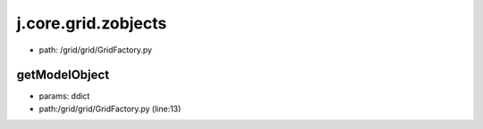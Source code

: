 
j.core.grid.zobjects
====================


* path: /grid/grid/GridFactory.py


getModelObject
--------------


* params: ddict
* path:/grid/grid/GridFactory.py (line:13)


